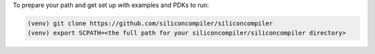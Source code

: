 To prepare your path and get set up with examples and PDKs to run:

.. code-block:: bash

   (venv) git clone https://github.com/siliconcompiler/siliconcompiler
   (venv) export SCPATH=<the full path for your siliconcompiler/siliconcompiler directory>
